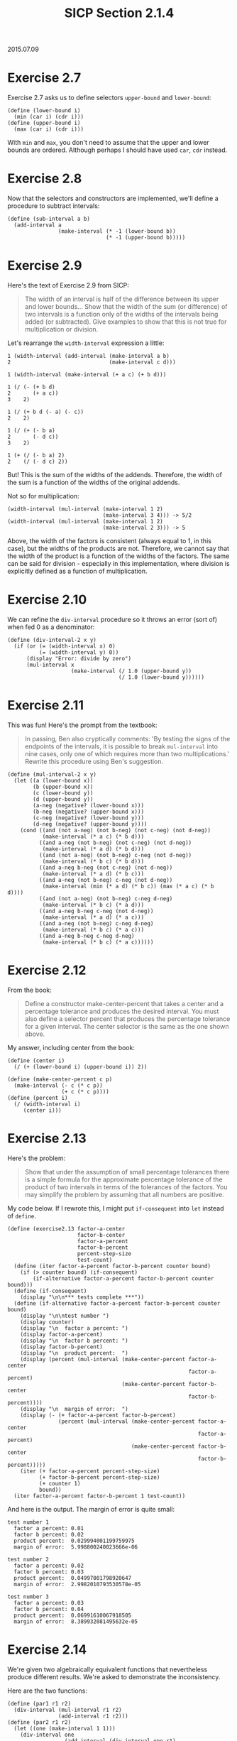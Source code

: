 #+HTML_LINK_UP: ../../index.html
#+HTML_LINK_HOME: ../../index.html
#+TITLE: SICP Section 2.1.4
2015.07.09
* Exercise 2.7
Exercise 2.7 asks us to define selectors ~upper-bound~ and ~lower-bound~:

#+BEGIN_SRC racket
(define (lower-bound i)
  (min (car i) (cdr i)))
(define (upper-bound i)
  (max (car i) (cdr i)))
#+END_SRC

With ~min~ and ~max~, you don't need to assume that the upper and lower bounds are ordered. Although perhaps I should have used ~car~, ~cdr~ instead.

* Exercise 2.8
Now that the selectors and constructors are implemented, we'll define a procedure to subtract intervals:

#+BEGIN_SRC racket
(define (sub-interval a b)
  (add-interval a
                (make-interval (* -1 (lower-bound b))
                               (* -1 (upper-bound b)))))
#+END_SRC
        
* Exercise 2.9
Here's the text of Exercise 2.9 from SICP:

#+BEGIN_QUOTE
The width of an interval is half of the difference between its upper and lower bounds... Show that the width of the sum (or difference) of two intervals is a function only of the widths of the intervals being added (or subtracted). Give examples to show that this is not true for multiplication or division.
#+END_QUOTE

Let's rearrange the ~width-interval~ expression a little:

#+BEGIN_SRC racket
1 (width-interval (add-interval (make-interval a b)
2                               (make-interval c d)))

1 (width-interval (make-interval (+ a c) (+ b d)))

1 (/ (- (+ b d)
2       (+ a c))
3    2)

1 (/ (+ b d (- a) (- c))
2    2)

1 (/ (+ (- b a)
2       (- d c))
3    2)

1 (+ (/ (- b a) 2)
2    (/ (- d c) 2))
#+END_SRC

But! This is the sum of the widths of the addends. Therefore, the width of the sum is a function of the widths of the original addends.

Not so for multiplication:

#+BEGIN_SRC racket
(width-interval (mul-interval (make-interval 1 2)
                              (make-interval 3 4))) -> 5/2
(width-interval (mul-interval (make-interval 1 2)
                              (make-interval 2 3))) -> 5 
#+END_SRC

Above, the width of the factors is consistent (always equal to 1, in this case), but the widths of the products are not. Therefore, we cannot say that the width of the product is a function of the widths of the factors. The same can be said for division - especially in this implementation, where division is explicitly defined as a function of multiplication.

* Exercise 2.10
We can refine the ~div-interval~ procedure so it throws an error (sort of) when fed 0 as a denominator:

#+BEGIN_SRC racket
(define (div-interval-2 x y)
  (if (or (= (width-interval x) 0)
          (= (width-interval y) 0))
      (display "Error: divide by zero")
      (mul-interval x
                    (make-interval (/ 1.0 (upper-bound y))
                                   (/ 1.0 (lower-bound y))))))
#+END_SRC
        
* Exercise 2.11
This was fun! Here's the prompt from the textbook:

#+BEGIN_QUOTE
In passing, Ben also cryptically comments: 'By testing the signs of the endpoints of the intervals, it is possible to break ~mul-interval~ into nine cases, only one of which requires more than two multiplications.' Rewrite this procedure using Ben's suggestion. 
#+END_QUOTE

#+BEGIN_SRC racket
(define (mul-interval-2 x y)
  (let ((a (lower-bound x))
        (b (upper-bound x))
        (c (lower-bound y))
        (d (upper-bound y))
        (a-neg (negative? (lower-bound x)))
        (b-neg (negative? (upper-bound x)))
        (c-neg (negative? (lower-bound y)))
        (d-neg (negative? (upper-bound y))))
    (cond ((and (not a-neg) (not b-neg) (not c-neg) (not d-neg))
           (make-interval (* a c) (* b d)))
          ((and a-neg (not b-neg) (not c-neg) (not d-neg))
           (make-interval (* a d) (* b d)))
          ((and (not a-neg) (not b-neg) c-neg (not d-neg))
           (make-interval (* b c) (* b d)))
          ((and a-neg b-neg (not c-neg) (not d-neg))
           (make-interval (* a d) (* b c)))
          ((and a-neg (not b-neg) c-neg (not d-neg))
           (make-interval (min (* a d) (* b c)) (max (* a c) (* b d))))
          ((and (not a-neg) (not b-neg) c-neg d-neg)
           (make-interval (* b c) (* a d)))
          ((and a-neg b-neg c-neg (not d-neg))
           (make-interval (* a d) (* a c)))
          ((and a-neg (not b-neg) c-neg d-neg)
           (make-interval (* b c) (* a c)))
          ((and a-neg b-neg c-neg d-neg)
           (make-interval (* b c) (* a c))))))
#+END_SRC
        
* Exercise 2.12
From the book:

#+BEGIN_QUOTE
Define a constructor make-center-percent that takes a center and a percentage tolerance and produces the desired interval. You must also define a selector percent that produces the percentage tolerance for a given interval. The center selector is the same as the one shown above. 
#+END_QUOTE

My answer, including center from the book:

#+BEGIN_SRC racket
(define (center i)
  (/ (+ (lower-bound i) (upper-bound i)) 2))

(define (make-center-percent c p)
  (make-interval (- c (* c p))
                 (+ c (* c p))))
(define (percent i)
  (/ (width-interval i)
     (center i)))
#+END_SRC

* Exercise 2.13
Here's the problem:

#+BEGIN_QUOTE
Show that under the assumption of small percentage tolerances there is a simple formula for the approximate percentage tolerance of the product of two intervals in terms of the tolerances of the factors. You may simplify the problem by assuming that all numbers are positive. 
#+END_QUOTE

My code below. If I rewrote this, I might put ~if-consequent~ into ~let~ instead of ~define~.

#+BEGIN_SRC racket
(define (exercise2.13 factor-a-center
                      factor-b-center
                      factor-a-percent
                      factor-b-percent
                      percent-step-size
                      test-count)
  (define (iter factor-a-percent factor-b-percent counter bound)
    (if (> counter bound) (if-consequent)
        (if-alternative factor-a-percent factor-b-percent counter bound)))
  (define (if-consequent)
    (display "\n\n*** tests complete ***"))
  (define (if-alternative factor-a-percent factor-b-percent counter bound)
    (display "\n\ntest number ")
    (display counter)
    (display "\n  factor a percent: ")
    (display factor-a-percent)
    (display "\n  factor b percent: ")
    (display factor-b-percent)
    (display "\n  product percent:  ")
    (display (percent (mul-interval (make-center-percent factor-a-center
                                                         factor-a-percent)
                                    (make-center-percent factor-b-center
                                                         factor-b-percent))))
    (display "\n  margin of error:  ")
    (display (- (+ factor-a-percent factor-b-percent)
                (percent (mul-interval (make-center-percent factor-a-center
                                                            factor-a-percent)
                                       (make-center-percent factor-b-center
                                                            factor-b-percent)))))
    (iter (+ factor-a-percent percent-step-size)
          (+ factor-b-percent percent-step-size)
          (+ counter 1)
          bound))
  (iter factor-a-percent factor-b-percent 1 test-count))
#+END_SRC

And here is the output. The margin of error is quite small:

#+BEGIN_SRC racket
test number 1
  factor a percent: 0.01
  factor b percent: 0.02
  product percent:  0.029994001199759975
  margin of error:  5.998800240023666e-06

test number 2
  factor a percent: 0.02
  factor b percent: 0.03
  product percent:  0.04997001798920647
  margin of error:  2.9982010793530578e-05

test number 3
  factor a percent: 0.03
  factor b percent: 0.04
  product percent:  0.06991610067918505
  margin of error:  8.389932081495632e-05
#+END_SRC
        
* Exercise 2.14
We're given two algebraically equivalent functions that nevertheless produce different results. We're asked to demonstrate the inconsistency.

Here are the two functions:

#+BEGIN_SRC racket
(define (par1 r1 r2)
  (div-interval (mul-interval r1 r2)
                (add-interval r1 r2)))
(define (par2 r1 r2)
  (let ((one (make-interval 1 1)))
    (div-interval one
                  (add-interval (div-interval one r1)
                                (div-interval one r2)))))
#+END_SRC

And here's my function to test them:

#+BEGIN_SRC racket
(define (exercise2.14 counter limit
                      center1 percent1 step-size1
                      center2 percent2 step-size2)
  (define (consequent counter limit)
    (let ((par1-calc (par1 (make-center-percent center1 percent1)
                           (make-center-percent center2 percent2)))
          (par2-calc (par2 (make-center-percent center1 percent1)
                           (make-center-percent center2 percent2))))
      (printf "\ntest ~s\n" (+ counter 1))
      (printf "     r1 percent: ~s\n" percent1)
      (printf "     r2 percent: ~s\n" percent2)
      (printf "     par1 calc:  ~s\n" par1-calc)
      (printf "     par2 calc:  ~s\n" par2-calc)
      (printf "     error:      ~s\n"
              (sub-interval par1-calc par2-calc))
      (exercise2.14 (+ counter 1) limit
                    center1 (+ percent1 step-size1) step-size1
                    center2 (+ percent2 step-size2) step-size2)))
  (cond ((< counter limit) (consequent counter limit))))
#+END_SRC
        
Here are some of the results, which demonstrate that ~par1~, ~par2~ are not equivalent in practice.

#+BEGIN_SRC racket
test 1
     r1 percent: 0.01
     r2 percent: 0.02
     par1 calc:  (3.1809836065573776 . 3.4922033898305083)
     par2 calc:  (3.2888135593220342 . 3.3777049180327863)
     error:      (-0.19672131147540872 . 0.20338983050847403)

test 2
     r1 percent: 0.011
     r2 percent: 0.021
     par1 calc:  (3.171408450704225 . 3.5026501526976586)
     par2 calc:  (3.285480149304377 . 3.381038322961022)
     error:      (-0.20962987225679708 . 0.21717000339328152)

test 3
     r1 percent: 0.012
     r2 percent: 0.022000000000000002
     par1 calc:  (3.1618586387434555 . 3.5131250000000005)
     par2 calc:  (3.2821467391304346 . 3.384371727748691)
     error:      (-0.22251308900523536 . 0.23097826086956585)
#+END_SRC
